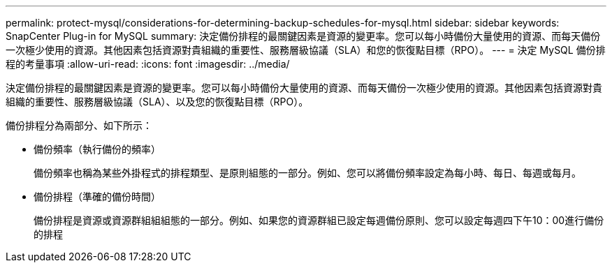 ---
permalink: protect-mysql/considerations-for-determining-backup-schedules-for-mysql.html 
sidebar: sidebar 
keywords: SnapCenter Plug-in for MySQL 
summary: 決定備份排程的最關鍵因素是資源的變更率。您可以每小時備份大量使用的資源、而每天備份一次極少使用的資源。其他因素包括資源對貴組織的重要性、服務層級協議（SLA）和您的恢復點目標（RPO）。 
---
= 決定 MySQL 備份排程的考量事項
:allow-uri-read: 
:icons: font
:imagesdir: ../media/


[role="lead"]
決定備份排程的最關鍵因素是資源的變更率。您可以每小時備份大量使用的資源、而每天備份一次極少使用的資源。其他因素包括資源對貴組織的重要性、服務層級協議（SLA）、以及您的恢復點目標（RPO）。

備份排程分為兩部分、如下所示：

* 備份頻率（執行備份的頻率）
+
備份頻率也稱為某些外掛程式的排程類型、是原則組態的一部分。例如、您可以將備份頻率設定為每小時、每日、每週或每月。

* 備份排程（準確的備份時間）
+
備份排程是資源或資源群組組組態的一部分。例如、如果您的資源群組已設定每週備份原則、您可以設定每週四下午10：00進行備份的排程


